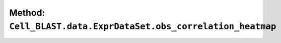 Method: ``Cell_BLAST.data.ExprDataSet.obs_correlation_heatmap``
===============================================================

.. automethod:: Cell_BLAST.data.ExprDataSet.obs_correlation_heatmap